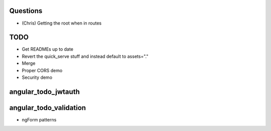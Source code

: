 
Questions
=========

- (Chris) Getting the root when in routes

TODO
====

- Get READMEs up to date

- Revert the quick_serve stuff and instead default to assets="."

- Merge

- Proper CORS demo

- Security demo




angular_todo_jwtauth
====================

angular_todo_validation
=======================

- ngForm patterns
